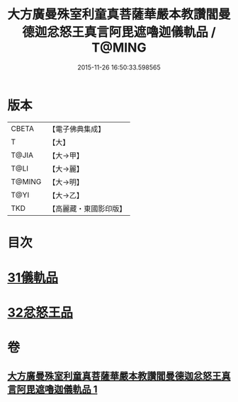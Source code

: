 #+TITLE: 大方廣曼殊室利童真菩薩華嚴本教讚閻曼德迦忿怒王真言阿毘遮嚕迦儀軌品 / T@MING
#+DATE: 2015-11-26 16:50:33.598565
* 版本
 |     CBETA|【電子佛典集成】|
 |         T|【大】     |
 |     T@JIA|【大→甲】   |
 |      T@LI|【大→麗】   |
 |    T@MING|【大→明】   |
 |      T@YI|【大→乙】   |
 |       TKD|【高麗藏・東國影印版】|

* 目次
* [[file:KR6j0443_001.txt::001-0077b18][31儀軌品]]
* [[file:KR6j0443_001.txt::0079b18][32忿怒王品]]
* 卷
** [[file:KR6j0443_001.txt][大方廣曼殊室利童真菩薩華嚴本教讚閻曼德迦忿怒王真言阿毘遮嚕迦儀軌品 1]]
